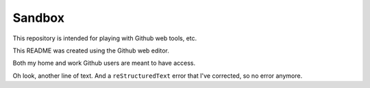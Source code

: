 =======
Sandbox
=======

This repository is intended for playing with Github web tools, etc.

This README was created using the Github web editor.

Both my home and work Github users are meant to have access.

Oh look, another line of text. And a ``reStructuredText`` error that I've corrected, so no error anymore.
